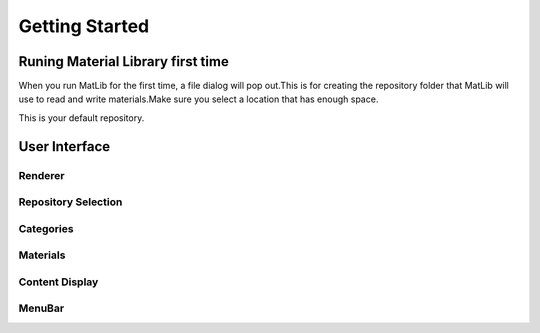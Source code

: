 Getting Started
++++

Runing Material Library first time
====

When you run MatLib for the first time, a file dialog will pop out.This is for creating the repository folder that MatLib will use to read and write materials.Make sure you select a location that has enough space.

This is your default repository.

User Interface
====

.. image:: /images/matlib_ui_explain.png

Renderer
____

Repository Selection
____

Categories
____

Materials
____

Content Display
____

MenuBar
____
